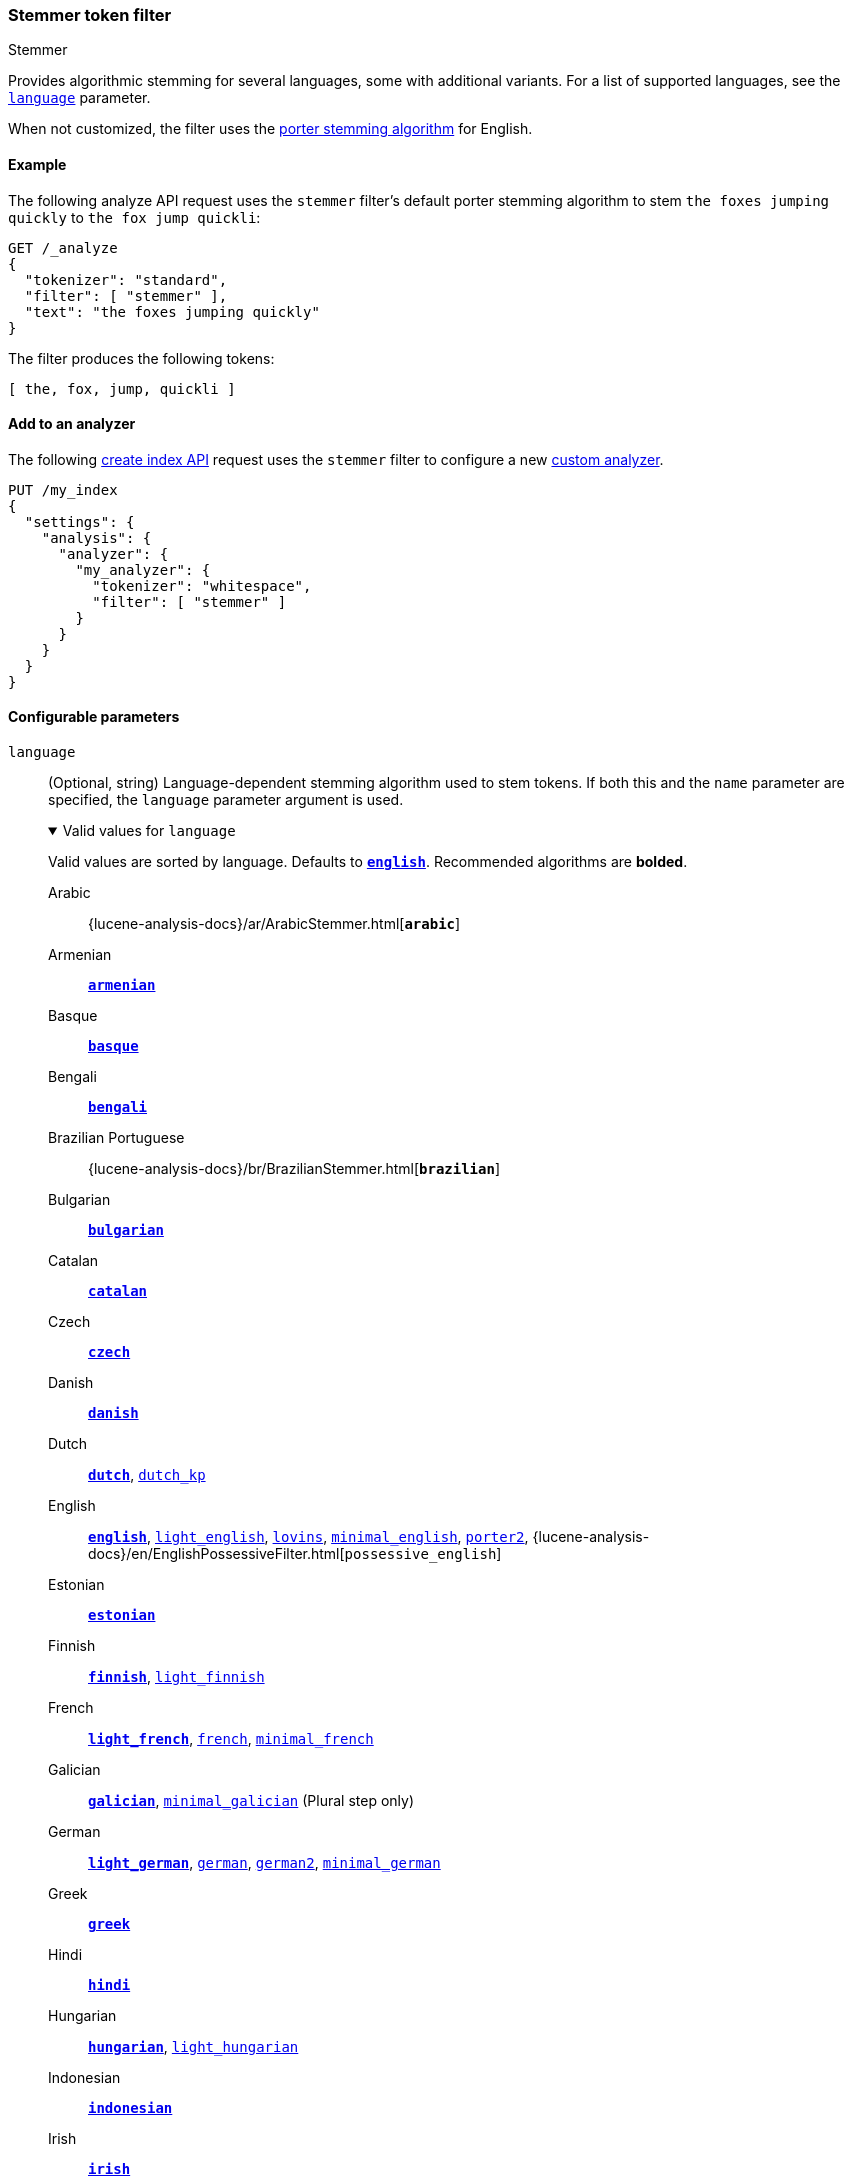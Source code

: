 [[analysis-stemmer-tokenfilter]]
=== Stemmer token filter
++++
<titleabbrev>Stemmer</titleabbrev>
++++

Provides algorithmic stemming for several languages, some with additional
variants. For a list of supported languages, see the
<<analysis-stemmer-tokenfilter-language-parm,`language`>> parameter.

When not customized, the filter uses the
http://snowball.tartarus.org/algorithms/porter/stemmer.html[porter stemming
algorithm] for English.

[[analysis-stemmer-graph-tokenfilter-analyze-ex]]
==== Example

The following analyze API request uses the `stemmer` filter's default porter
stemming algorithm to stem `the foxes jumping quickly` to `the fox jump
quickli`:

[source,console]
----
GET /_analyze
{
  "tokenizer": "standard",
  "filter": [ "stemmer" ],
  "text": "the foxes jumping quickly"
}
----

The filter produces the following tokens:

[source,text]
----
[ the, fox, jump, quickli ]
----

////
[source,console-result]
----
{
  "tokens": [
    {
      "token": "the",
      "start_offset": 0,
      "end_offset": 3,
      "type": "<ALPHANUM>",
      "position": 0
    },
    {
      "token": "fox",
      "start_offset": 4,
      "end_offset": 9,
      "type": "<ALPHANUM>",
      "position": 1
    },
    {
      "token": "jump",
      "start_offset": 10,
      "end_offset": 17,
      "type": "<ALPHANUM>",
      "position": 2
    },
    {
      "token": "quickli",
      "start_offset": 18,
      "end_offset": 25,
      "type": "<ALPHANUM>",
      "position": 3
    }
  ]
}
----
////

[[analysis-stemmer-tokenfilter-analyzer-ex]]
==== Add to an analyzer

The following <<indices-create-index,create index API>> request uses the
`stemmer` filter to configure a new <<analysis-custom-analyzer,custom
analyzer>>.

[source,console]
----
PUT /my_index
{
  "settings": {
    "analysis": {
      "analyzer": {
        "my_analyzer": {
          "tokenizer": "whitespace",
          "filter": [ "stemmer" ]
        }
      }
    }
  }
}
----

[role="child_attributes"]
[[analysis-stemmer-tokenfilter-configure-parms]]
==== Configurable parameters

[[analysis-stemmer-tokenfilter-language-parm]]
`language`::
(Optional, string)
Language-dependent stemming algorithm used to stem tokens. If both this and the
`name` parameter are specified, the `language` parameter argument is used.
+
[%collapsible%open]
.Valid values for `language`
====
Valid values are sorted by language. Defaults to
http://snowball.tartarus.org/algorithms/porter/stemmer.html[*`english`*].
Recommended algorithms are *bolded*.

Arabic::
{lucene-analysis-docs}/ar/ArabicStemmer.html[*`arabic`*]

Armenian::
http://snowball.tartarus.org/algorithms/armenian/stemmer.html[*`armenian`*]

Basque::
http://snowball.tartarus.org/algorithms/basque/stemmer.html[*`basque`*]

Bengali::
http://www.tandfonline.com/doi/abs/10.1080/02564602.1993.11437284[*`bengali`*]

Brazilian Portuguese::
{lucene-analysis-docs}/br/BrazilianStemmer.html[*`brazilian`*]

Bulgarian::
http://members.unine.ch/jacques.savoy/Papers/BUIR.pdf[*`bulgarian`*]

Catalan::
http://snowball.tartarus.org/algorithms/catalan/stemmer.html[*`catalan`*]

Czech::
http://portal.acm.org/citation.cfm?id=1598600[*`czech`*]

Danish::
http://snowball.tartarus.org/algorithms/danish/stemmer.html[*`danish`*]

Dutch::
http://snowball.tartarus.org/algorithms/dutch/stemmer.html[*`dutch`*],
http://snowball.tartarus.org/algorithms/kraaij_pohlmann/stemmer.html[`dutch_kp`]

English::
http://snowball.tartarus.org/algorithms/porter/stemmer.html[*`english`*],
http://ciir.cs.umass.edu/pubfiles/ir-35.pdf[`light_english`],
http://snowball.tartarus.org/algorithms/lovins/stemmer.html[`lovins`],
http://www.researchgate.net/publication/220433848_How_effective_is_suffixing[`minimal_english`],
http://snowball.tartarus.org/algorithms/english/stemmer.html[`porter2`],
{lucene-analysis-docs}/en/EnglishPossessiveFilter.html[`possessive_english`]

Estonian::
https://lucene.apache.org/core/{lucene_version_path}/analyzers-common/org/tartarus/snowball/ext/EstonianStemmer.html[*`estonian`*]

Finnish::
http://snowball.tartarus.org/algorithms/finnish/stemmer.html[*`finnish`*],
http://clef.isti.cnr.it/2003/WN_web/22.pdf[`light_finnish`]

French::
http://dl.acm.org/citation.cfm?id=1141523[*`light_french`*],
http://snowball.tartarus.org/algorithms/french/stemmer.html[`french`],
http://dl.acm.org/citation.cfm?id=318984[`minimal_french`]

Galician::
http://bvg.udc.es/recursos_lingua/stemming.jsp[*`galician`*],
http://bvg.udc.es/recursos_lingua/stemming.jsp[`minimal_galician`] (Plural step only)

German::
http://dl.acm.org/citation.cfm?id=1141523[*`light_german`*],
http://snowball.tartarus.org/algorithms/german/stemmer.html[`german`],
http://snowball.tartarus.org/algorithms/german2/stemmer.html[`german2`],
http://members.unine.ch/jacques.savoy/clef/morpho.pdf[`minimal_german`]

Greek::
http://sais.se/mthprize/2007/ntais2007.pdf[*`greek`*]

Hindi::
http://computing.open.ac.uk/Sites/EACLSouthAsia/Papers/p6-Ramanathan.pdf[*`hindi`*]

Hungarian::
http://snowball.tartarus.org/algorithms/hungarian/stemmer.html[*`hungarian`*],
http://dl.acm.org/citation.cfm?id=1141523&dl=ACM&coll=DL&CFID=179095584&CFTOKEN=80067181[`light_hungarian`]

Indonesian::
http://www.illc.uva.nl/Publications/ResearchReports/MoL-2003-02.text.pdf[*`indonesian`*]

Irish::
http://snowball.tartarus.org/otherapps/oregan/intro.html[*`irish`*]

Italian::
http://www.ercim.eu/publication/ws-proceedings/CLEF2/savoy.pdf[*`light_italian`*],
http://snowball.tartarus.org/algorithms/italian/stemmer.html[`italian`]

Kurdish (Sorani)::
{lucene-analysis-docs}/ckb/SoraniStemmer.html[*`sorani`*]

Latvian::
{lucene-analysis-docs}/lv/LatvianStemmer.html[*`latvian`*]

Lithuanian::
http://svn.apache.org/viewvc/lucene/dev/branches/lucene_solr_5_3/lucene/analysis/common/src/java/org/apache/lucene/analysis/lt/stem_ISO_8859_1.sbl?view=markup[*`lithuanian`*]

Norwegian (Bokmål)::
http://snowball.tartarus.org/algorithms/norwegian/stemmer.html[*`norwegian`*],
{lucene-analysis-docs}/no/NorwegianLightStemmer.html[*`light_norwegian`*],
{lucene-analysis-docs}/no/NorwegianMinimalStemmer.html[`minimal_norwegian`]

Norwegian (Nynorsk)::
{lucene-analysis-docs}/no/NorwegianLightStemmer.html[*`light_nynorsk`*],
{lucene-analysis-docs}/no/NorwegianMinimalStemmer.html[`minimal_nynorsk`]

Portuguese::
http://dl.acm.org/citation.cfm?id=1141523&dl=ACM&coll=DL&CFID=179095584&CFTOKEN=80067181[*`light_portuguese`*],
pass:macros[http://www.inf.ufrgs.br/~buriol/papers/Orengo_CLEF07.pdf[`minimal_portuguese`\]],
http://snowball.tartarus.org/algorithms/portuguese/stemmer.html[`portuguese`],
http://www.inf.ufrgs.br/\~viviane/rslp/index.htm[`portuguese_rslp`]

Romanian::
http://snowball.tartarus.org/algorithms/romanian/stemmer.html[*`romanian`*]

Russian::
http://snowball.tartarus.org/algorithms/russian/stemmer.html[*`russian`*],
http://doc.rero.ch/lm.php?url=1000%2C43%2C4%2C20091209094227-CA%2FDolamic_Ljiljana_-_Indexing_and_Searching_Strategies_for_the_Russian_20091209.pdf[`light_russian`]

Spanish::
http://www.ercim.eu/publication/ws-proceedings/CLEF2/savoy.pdf[*`light_spanish`*],
http://snowball.tartarus.org/algorithms/spanish/stemmer.html[`spanish`]

Swedish::
http://snowball.tartarus.org/algorithms/swedish/stemmer.html[*`swedish`*],
http://clef.isti.cnr.it/2003/WN_web/22.pdf[`light_swedish`]

Turkish::
http://snowball.tartarus.org/algorithms/turkish/stemmer.html[*`turkish`*]
====

`name`::
An alias for the <<analysis-stemmer-tokenfilter-language-parm,`language`>>
parameter. If both this and the `language` parameter are specified, the
`language` parameter argument is used.

[[analysis-stemmer-tokenfilter-customize]]
==== Customize

To customize the `stemmer` filter, duplicate it to create the basis for a new
custom token filter. You can modify the filter using its configurable
parameters.

For example, the following request creates a custom `stemmer` filter that stems
words using the `light_german` algorithm:

[source,console]
----
PUT /my_index
{
  "settings": {
    "analysis": {
      "analyzer": {
        "my_analyzer": {
          "tokenizer": "standard",
          "filter": [
            "lowercase",
            "my_stemmer"
          ]
        }
      },
      "filter": {
        "my_stemmer": {
          "type": "stemmer",
          "language": "light_german"
        }
      }
    }
  }
}
----
